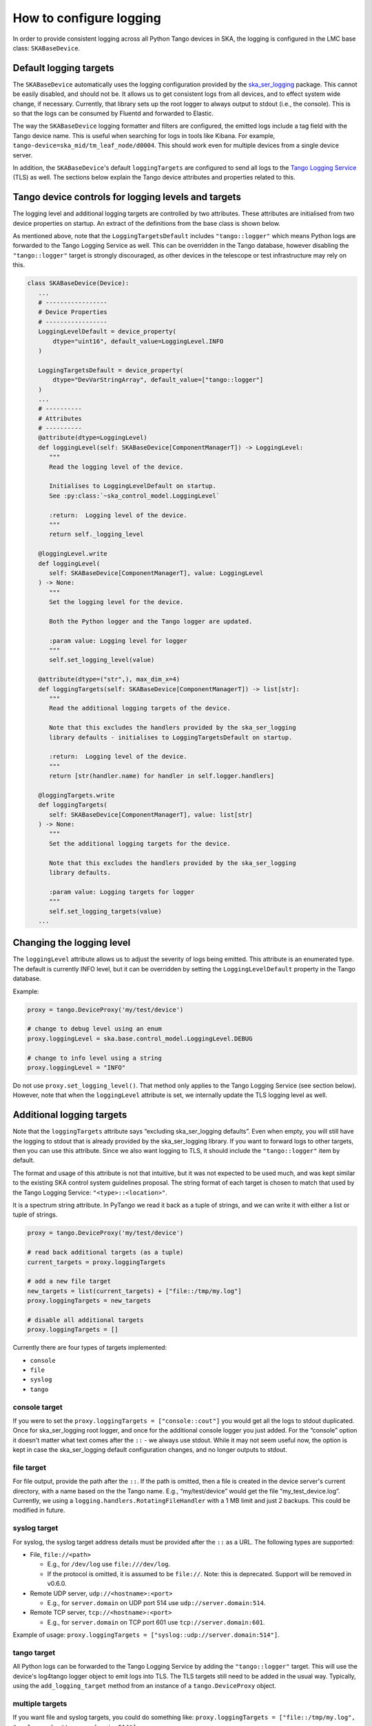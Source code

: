 ========================
How to configure logging
========================

In order to provide consistent logging across all Python Tango devices in SKA, the
logging is configured in the LMC base class: ``SKABaseDevice``.

Default logging targets
-----------------------
The ``SKABaseDevice`` automatically uses the logging configuration provided by the
`ska_ser_logging <https://gitlab.com/ska-telescope/ska-ser-logging>`__ package. This cannot be
easily disabled, and should not be. It allows us to get consistent logs from all
devices, and to effect system wide change, if necessary. Currently, that library sets up
the root logger to always output to stdout (i.e., the console). This is so that the logs
can be consumed by Fluentd and forwarded to Elastic.

The way the ``SKABaseDevice`` logging formatter and filters are configured, the emitted
logs include a tag field with the Tango device name. This is useful when searching for
logs in tools like Kibana. For example, ``tango-device=ska_mid/tm_leaf_node/d0004``.
This should work even for multiple devices from a single device server.

In addition, the ``SKABaseDevice``'s default ``loggingTargets`` are configured to send
all logs to the `Tango Logging
Service <https://tango-controls.readthedocs.io/en/latest/development/device-api/device-server-writing.html#the-tango-logging-service>`__
(TLS) as well. The sections below explain the Tango device attributes and properties
related to this.

Tango device controls for logging levels and targets
----------------------------------------------------
The logging level and additional logging targets are controlled by two attributes. These
attributes are initialised from two device properties on startup. An extract of the
definitions from the base class is shown below.

As mentioned above, note that the ``LoggingTargetsDefault`` includes ``"tango::logger"``
which means Python logs are forwarded to the Tango Logging Service as well. This can be
overridden in the Tango database, however disabling the ``"tango::logger"`` target is
strongly discouraged, as other devices in the telescope or test infrastructure may rely
on this.

.. code:: python

   class SKABaseDevice(Device):
      ...
      # -----------------
      # Device Properties
      # -----------------
      LoggingLevelDefault = device_property(
          dtype="uint16", default_value=LoggingLevel.INFO
      )

      LoggingTargetsDefault = device_property(
          dtype="DevVarStringArray", default_value=["tango::logger"]
      )
      ...
      # ----------
      # Attributes
      # ----------
      @attribute(dtype=LoggingLevel)
      def loggingLevel(self: SKABaseDevice[ComponentManagerT]) -> LoggingLevel:
         """
         Read the logging level of the device.

         Initialises to LoggingLevelDefault on startup.
         See :py:class:`~ska_control_model.LoggingLevel`

         :return:  Logging level of the device.
         """
         return self._logging_level

      @loggingLevel.write
      def loggingLevel(
         self: SKABaseDevice[ComponentManagerT], value: LoggingLevel
      ) -> None:
         """
         Set the logging level for the device.

         Both the Python logger and the Tango logger are updated.

         :param value: Logging level for logger
         """
         self.set_logging_level(value)

      @attribute(dtype=("str",), max_dim_x=4)
      def loggingTargets(self: SKABaseDevice[ComponentManagerT]) -> list[str]:
         """
         Read the additional logging targets of the device.

         Note that this excludes the handlers provided by the ska_ser_logging
         library defaults - initialises to LoggingTargetsDefault on startup.

         :return:  Logging level of the device.
         """
         return [str(handler.name) for handler in self.logger.handlers]

      @loggingTargets.write
      def loggingTargets(
         self: SKABaseDevice[ComponentManagerT], value: list[str]
      ) -> None:
         """
         Set the additional logging targets for the device.

         Note that this excludes the handlers provided by the ska_ser_logging
         library defaults.

         :param value: Logging targets for logger
         """
         self.set_logging_targets(value)
      ...

Changing the logging level
--------------------------
The ``loggingLevel`` attribute allows us to adjust the severity of logs being emitted.
This attribute is an enumerated type. The default is currently INFO level, but it can be
overridden by setting the ``LoggingLevelDefault`` property in the Tango database.

Example:

.. code:: python

   proxy = tango.DeviceProxy('my/test/device')

   # change to debug level using an enum
   proxy.loggingLevel = ska.base.control_model.LoggingLevel.DEBUG

   # change to info level using a string
   proxy.loggingLevel = "INFO"

Do not use ``proxy.set_logging_level()``. That method only applies to the Tango Logging
Service (see section below). However, note that when the ``loggingLevel`` attribute is
set, we internally update the TLS logging level as well.

Additional logging targets
--------------------------
Note that the ``loggingTargets`` attribute says “excluding ska_ser_logging defaults”. Even
when empty, you will still have the logging to stdout that is already provided by the
ska_ser_logging library. If you want to forward logs to other targets, then you can use this
attribute. Since we also want logging to TLS, it should include the ``"tango::logger"``
item by default.

The format and usage of this attribute is not that intuitive, but it was not expected to
be used much, and was kept similar to the existing SKA control system guidelines
proposal. The string format of each target is chosen to match that used by the Tango
Logging Service: ``"<type>::<location>"``.

It is a spectrum string attribute. In PyTango we read it back as a tuple of strings, and
we can write it with either a list or tuple of strings.

.. code:: python

   proxy = tango.DeviceProxy('my/test/device')

   # read back additional targets (as a tuple)
   current_targets = proxy.loggingTargets

   # add a new file target
   new_targets = list(current_targets) + ["file::/tmp/my.log"]
   proxy.loggingTargets = new_targets

   # disable all additional targets
   proxy.loggingTargets = []

Currently there are four types of targets implemented:

-  ``console``
-  ``file``
-  ``syslog``
-  ``tango``

console target
^^^^^^^^^^^^^^
If you were to set the ``proxy.loggingTargets = ["console::cout"]`` you would get all
the logs to stdout duplicated. Once for ska_ser_logging root logger, and once for the
additional console logger you just added. For the “console” option it doesn't matter
what text comes after the ``::`` - we always use stdout. While it may not seem useful
now, the option is kept in case the ska_ser_logging default configuration changes, and no
longer outputs to stdout.

file target
^^^^^^^^^^^
For file output, provide the path after the ``::``. If the path is omitted, then a file
is created in the device server's current directory, with a name based on the the Tango
name. E.g., “my/test/device” would get the file “my_test_device.log”. Currently, we
using a ``logging.handlers.RotatingFileHandler`` with a 1 MB limit and just 2 backups.
This could be modified in future.

syslog target
^^^^^^^^^^^^^
For syslog, the syslog target address details must be provided after the ``::`` as a
URL. The following types are supported:

-  File, ``file://<path>``

   -  E.g., for ``/dev/log`` use ``file:///dev/log``.
   -  If the protocol is omitted, it is assumed to be ``file://``. Note: this is
      deprecated. Support will be removed in v0.6.0.

-  Remote UDP server, ``udp://<hostname>:<port>``

   -  E.g., for ``server.domain`` on UDP port 514 use ``udp://server.domain:514``.

-  Remote TCP server, ``tcp://<hostname>:<port>``

   -  E.g., for ``server.domain`` on TCP port 601 use ``tcp://server.domain:601``.

Example of usage: ``proxy.loggingTargets = ["syslog::udp://server.domain:514"]``.

tango target
^^^^^^^^^^^^
All Python logs can be forwarded to the Tango Logging Service by adding the
``"tango::logger"`` target. This will use the device's log4tango logger object to emit
logs into TLS. The TLS targets still need to be added in the usual way. Typically, using
the ``add_logging_target`` method from an instance of a ``tango.DeviceProxy`` object.

multiple targets
^^^^^^^^^^^^^^^^
If you want file and syslog targets, you could do something like:
``proxy.loggingTargets = ["file::/tmp/my.log", "syslog::udp://server.domain:514"]``.

**Note:** There is a limit of 4 additional handlers. That is the maximum length of the
spectrum attribute. We could change this if there is a reasonable use case for it.

Can I still send logs to the Tango Logging Service?
---------------------------------------------------
Yes. In ``SKABaseDevice._init_logging`` we monkey patch the log4tango logger methods
``debug_stream``, ``error_stream``, etc. to point the Python logger methods like
``logger.debug``, ``logger.error``, etc. This means that logs are no longer forwarded to
the Tango Logging Service automatically. However, by including a ``"tango::logger"``
item in the ``loggingTarget`` attribute, the Python logs are sent to TLS.

The ``tango.DeviceProxy`` also has some built in logging control methods that only apply
to the Tango Logging Service:

-  ``DeviceProxy.add_logging_target``

   -  Can be used to add a log consumer device.
   -  Can be used to log to file (in the TLS format).
   -  Should not be used to turn on console logging, as that will result in duplicate
      logs.

-  ``DeviceProxy.remove_logging_target``

   -  Can be used to remove any TLS logging target.

-  ``DeviceProxy.set_logging_level``

   -  Should not be used as it only applies to TLS. The Python logger level will be out
      of sync. Rather use the device attribute ``loggingLevel`` which sets both.

Where are the logs from the admin device (dserver)?
---------------------------------------------------
PyTango is a wrapper around the C++ Tango library, and the admin device is implemented in
C++. The admin device does not inherit from the ``SKABaseDevice`` and we cannot override its
behaviour from the Python layer. Its logs can only be seen by configuring the TLS
appropriately.

What code should I write to log from my device?
-----------------------------------------------
You should always use the ``self.logger`` object within methods. This instance of the
logger is the only one that knows the Tango device name. You can also use the PyTango
`logging
decorators <https://pytango.readthedocs.io/en/stable/server_api/logging.html#logging-decorators>`__
like ``DebugIt``, since the monkey patching redirects them to that same logger.

.. code:: python

   class MyDevice(SKABaseDevice):
       def my_method(self):
           someone = "you"
           self.logger.info("I have a message for %s", someone)

       @tango.DebugIt(show_args=True, show_ret=True)
       def my_handler(self):
           # great, entry and exit of this method is automatically logged
           # at debug level!
           pass

Yes, you could use f-strings. ``f"I have a message for {someone}"``. The only benefit of
the ``%s`` type formatting is that the full string does not need to be created unless
the log message will be emitted. This could provide a small performance gain, depending
on what is being logged, and how often.

When I set the logging level via command line it doesn't work
-------------------------------------------------------------
Tango devices can be launched with a ``-v`` parameter to set the logging level. For
example, ``MyDeviceServer instance -v5`` for debug level. Currently, the ``SKABaseDevice``
does not consider this command line option, so it will just use the Tango device
property instead. In future, it would be useful to override the property with the
command line option.
